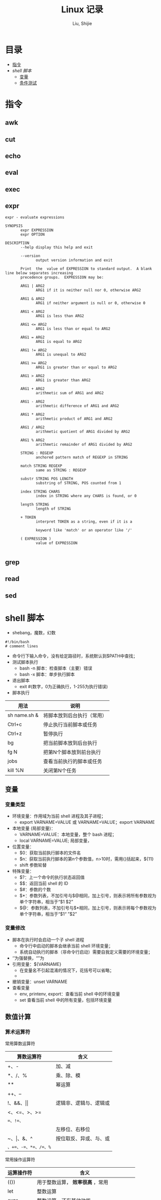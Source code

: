#+TITLE: Linux 记录
#+AUTHOR: Liu, Shijie
#+LANGUAGE: zh
#+TEXINFO_DIR_CATEGORY: Emacs
#+OPTIONS: ^:{} toc:t H:5 num:0

* 目录
- [[#%E6%8C%87%E4%BB%A4][指令]]
- [[$shell-%E8%84%9A%E6%9C%AC][shell 脚本]]
  - [[#%E5%8F%98%E9%87%8F][变量]]
  - [[#%E6%9D%A1%E4%BB%B6%E6%B5%8B%E8%AF%95][条件测试]]

* 指令
** awk

** cut

** echo

** eval

** exec

** expr
#+BEGIN_SRC shell
expr - evaluate expressions

SYNOPSIS
       expr EXPRESSION
       expr OPTION

DESCRIPTION
       --help display this help and exit

       --version
              output version information and exit

       Print  the  value of EXPRESSION to standard output.  A blank line below separates increasing
       precedence groups.  EXPRESSION may be:

       ARG1 | ARG2
              ARG1 if it is neither null nor 0, otherwise ARG2

       ARG1 & ARG2
              ARG1 if neither argument is null or 0, otherwise 0

       ARG1 < ARG2
              ARG1 is less than ARG2

       ARG1 <= ARG2
              ARG1 is less than or equal to ARG2

       ARG1 = ARG2
              ARG1 is equal to ARG2

       ARG1 != ARG2
              ARG1 is unequal to ARG2

       ARG1 >= ARG2
              ARG1 is greater than or equal to ARG2

       ARG1 > ARG2
              ARG1 is greater than ARG2

       ARG1 + ARG2
              arithmetic sum of ARG1 and ARG2

       ARG1 - ARG2
              arithmetic difference of ARG1 and ARG2

       ARG1 * ARG2
              arithmetic product of ARG1 and ARG2

       ARG1 / ARG2
              arithmetic quotient of ARG1 divided by ARG2

       ARG1 % ARG2
              arithmetic remainder of ARG1 divided by ARG2

       STRING : REGEXP
              anchored pattern match of REGEXP in STRING

       match STRING REGEXP
              same as STRING : REGEXP

       substr STRING POS LENGTH
              substring of STRING, POS counted from 1

       index STRING CHARS
              index in STRING where any CHARS is found, or 0

       length STRING
              length of STRING

       + TOKEN
              interpret TOKEN as a string, even if it is a

              keyword like 'match' or an operator like '/'

       ( EXPRESSION )
              value of EXPRESSION

#+END_SRC

** grep

** read

** sed

* shell 脚本
- shebang，魔数，幻数
#+BEGIN_SRC shell
#!/bin/bash
# comment lines
#+END_SRC
- 命令行下输入命令，没有给定路径时，系统默认到$PATH中查找；
- 测试脚本执行
  - bash -n 脚本：检查脚本（主要）错误
  - bash -x 脚本：单步执行脚本
- 退出脚本
  - exit #(数字，0为正确执行，1-255为执行错误)

- 脚本执行
| 用法         | 说明                       |
|--------------+----------------------------|
| sh name.sh & | 将脚本放到后台执行（常用） |
| Ctrl+c       | 停止执行当前脚本或任务     |
| Ctrl+z       | 暂停执行                   |
| bg           | 把当前脚本放到后台执行     |
| fg N         | 把第N个脚本放到前台执行    |
| jobs         | 查看当前执行的脚本或任务   |
| kill %N      | 关闭第N个任务              |
** 变量
*** 变量类型
- 环境变量：作用域为当前 shell 进程及其子进程；
  - export VARNAME=VALUE 或 VARNAME=VALUE；export VARNAME
- 本地变量 (局部变量)：
  - VARNAME=VALUE：本地变量，整个 bash 进程；
  - local VARNAME=VALUE; 局部变量，
- 位置变量：
  - $0：获取当前执行脚本的文件名
  - $n：获取当前执行脚本的第n个参数值，n>10时，需用{}括起来，${11}
  - shift 参数轮替
- 特殊变量：
  - $?：上一个命令的执行状态返回值
  - $$：返回当前 shell 的 ID
  - $#：参数的个数
  - $*：参数列表，不加引号与$@相同，加上引号，则表示将所有参数视为单个字符串，相当于“$1 $2”
  - $@：参数列表，不加引号与$*相同，加上引号，则表示将每个参数视为单个字符串，相当于“$1“ ”$2”
*** 变量修改
- 脚本在执行时会启动一个子 shell 进程
  - 命令行中启动的脚本会继承当前 shell 环境变量；
  - 系统自动执行的脚本（非命令行启动）需要自我定义需要的环境变量；
- ‘’为强替换，“”为
- 引用变量：${VARNAME}
  - 在变量名不引起混淆的情况下，花括号可以省略；
  -
- 撤销变量：unset VARNAME
- 查看变量
  - env, printenv, export：查看当前 shell 中的环境变量
  - set 查看当前 shell 中的所有变量，包括环境变量

** 数值计算
*** 算术运算符
常用算数运算符
| 算数运算符            | 含义                   |
|-----------------------+------------------------|
| +、-                  | 加、减                 |
| *、/、%                | 乘、除、模             |
| **                     | 幂运算                 |
| ++、--                |                        |
| !、&&、\vert\vert     | 逻辑非、逻辑与、逻辑或 |
| <、<=、>、>=          |                        |
| ==、!=、=             |                        |
| <<、>>                | 左移位、右移位         |
| ~、\vert、&、^        | 按位取反、异或、与、或 |
| =、+=、-=、*=、/=、%= |                        |

常用操作运算符
| 运算操作符 | 含义                                    |
|------------+-----------------------------------------|
| (())       | 用于整数运算， *效率很高* ，常用          |
| let        | 整数运算                                |
| expr       | 整数运算，还有其他功能                  |
| bc         | Linux下的计算器程序，适合整数和小数运算 |
| $[]        | 整数运算                                |
| awk        | 整数和小数运算                          |
| declare    | 定义变量和属性                          |
*注* ：expr 执行 * 时，需加"\"，如 "expr 2 \* 3"，否则提示语法错误；

** 字符串操作
*** 字符串截取、删除和替换
| 表达式                | 说明                                            |
|-----------------------+-------------------------------------------------|
| ${var}                | 返回变量var的内容                               |
| ${var}                | 返回变量var的内容的长度（字符），适用于特殊变量 |
| ${var:offset}         | 从offset提取字符串到结尾                        |
| ${var:offset:length}  | 从offset位置开始提取长度为length的子字符串      |
| ${var#"word"}         | 从开头开始删除最短匹配的"word"子串              |
| ${var##"word"}        | 从开头开始删除最长匹配的"word"子串              |
| ${var%"word"}         | 从结尾开始删除最短匹配的"word"子串              |
| ${var%%"word"}        | 从结尾开始删除最长匹配的"word"子串              |
| ${var/pattern/string} | 用string代替第一个匹配的pattern                 |
| ${var//patern/string} | 用string代替所有匹配的pattern                   |

*** 字符串检查与赋值
| 表达式         | 说明                                                                      |
|----------------+---------------------------------------------------------------------------|
| ${var:-"word"} | 如果变量var为空或未赋值，则返回"word"字符串                               |
| ${var:="word"} | 如果变量var为空或未赋值，则将"word"字符串赋给var，同时返回"word"          |
| ${var:?"word"} | 如果变量var为空或未赋值，则"word"字符串将作为标准错误输出，否则输出变量值 |
| ${var:+"word"} | 如果变量var为空或未赋值，则无动作，否则"word"字符串替换变量的值           |

:-和:=方法示例：
#+BEGIN_SRC shell
[userName@localhost shell_script]$ echo $var1 $var2

[userName@localhost shell_script]$ var2=${var1:-hello}
[userName@localhost shell_script]$ echo $var1

[userName@localhost shell_script]$ echo $var2
hello
[userName@localhost shell_script]$ unset var1 var2
[userName@localhost shell_script]$ var2=${var1:=hello}
[userName@localhost shell_script]$ echo $var1
hello
[userName@localhost shell_script]$ echo $var2
hello
#+END_SRC

** 条件测试
*** 条件测试表达式
#+BEGIN_SRC shell
[ expression ]   # 中括号中必须要有空格
[[ expression ]]
test expression
#+END_SRC

*** 整数测试
| 在[]以及test中使用 | 在(())和[[]]中使用 | 说明 |
|--------------------+--------------------+------|
| -eq                | == 或 =            |      |
| -ne                |                    |      |
| -gt                |                    |      |
| -lt                |                    |      |
| -ge                |                    |      |
| -le                |                    |      |
*注* -eq等不可以在(())中使用，可以在[[]]中使用，但不推荐；\\
<、>等在[]中使用，语法上可能没错，但逻辑结果不一定对；
#+BEGIN_SRC shell
[userName@localhost ~]$ a=3;b=6;[ $a -eq $b ];echo $?
1
#+END_SRC

*** 字符测试
| -n "string"     | 字符串长度不为0，为真             |
| -z "string"     | 字符串长度为0,时为真              |
| "str1" = "str2" | 两字符串相等为真，可用==代替=     |
| "str1" = "str2" | 两字符串不相等为真，可用!==代替!= |
*注* 比较时，需将字符串加上双引号，如[ -n "$myvar" ]

*** 文件测试
| -e FILE   | 测试文件（目录）是否存在             |
| -f FILE   | 测试文件（目录）是否为普通文件       |
| -d FILE   | 测试指定路径是否为目录               |
| -r FILE   | 测试当前用户对指定文件是否有读取权限 |
| -w FILE   | 测试当前用户对指定文件是否有写入权限 |
| -x FILE   | 测试当前用户对指定文件是否有执行权限 |
| -s FILE   | 文件存在且大小不为0，为真            |
| -L FILE   | 链接文件                             |
| f1 -nt f2 | newer than                           |
| f1 -ot f2 | older than                           |

*** 逻辑测试
| 在[]以及test中使用 | 在(())和[[]]中使用 | 说明 |
|--------------------+--------------------+------|
| -a                 | &&                 |      |
| -o                 | \vert\vert         |      |
| !                  | !                  |      |

#+BEGIN_SRC shell
[userName@localhost ~]$ id userName &> /dev/null && echo "hello, $USER"
hello, userName
#+END_SRC

#+BEGIN_SRC shell
[userName@localhost ~]$ ! id userName && useradd userName
#+END_SRC
*** 测试示例
例：测试一个变量值是整数还是字符串
#+BEGIN_SRC shell
[userName@localhost shell_script]$ i=5;expr $i \* 6 &> /dev/null;echo $?
0
[userName@localhost shell_script]$ i='sj';expr $i \* 6 &> /dev/null;echo $?
2
#+END_SRC

例：使用expr match 进行整数判断
#+BEGIN_SRC shell
[userName@localhost shell_script]$ ./isnum.sh shijie
shijie is not a num
[userName@localhost shell_script]$ ./isnum.sh 1123
1123 is a num
[userName@localhost shell_script]$ cat isnum.sh
#!/bin/bash
#
#expr $1 + 2 &> /dev/null
# if expr $1 + 2 &> /dev/null;
if [[ `expr "$1" : "[0-9][0-9]*$"` != 0 ]];
then
    echo "$1 is a num"
else
    echo "$1 is not a num"
fi
#+END_SRC
例：判断文件的扩展名是否符合要求
#+BEGIN_SRC shell
[userName@localhost shell_script]$ cat issuffix.sh
#!/bin/bash
#
# if [[ `expr "$1" : ".*\.pub"` != 0 ]];    # 与下面一条语句二选一
# if expr "$1" : ".*\.pub" > /dev/null 2>&1
if expr "$1" : ".*\.pub" &> /dev/null
then
    echo "ok"
else
    echo "need file with .pub"
fi
[userName@localhost shell_script]$ ./issuffix.sh sh.pub
ok
[userName@localhost shell_script]$ ./issuffix.sh sh.pu
need file with .pub
#+END_SRC

例：判断字符串的长度
#+BEGIN_SRC shell
expr lengh "$char"
echo ${#char}
echo ${char} | wc -L
echo ${char} | awk '{pring length($0)}'
#+END_SRC
*** 测试某package是否安装
#+BEGIN_SRC shell
[userName@localhost shell_script]$ [ `rpm -qa | grep -w "emacs" | wc -l` -gt 0 ] && echo 1 || echo 0
1
[userName@localhost shell_script]$ [ `rpm -qa | grep -w "emac" | wc -l` -gt 0 ] && echo 1 || echo 0
0
#+END_SRC
** 选择结构
*** if 结构
- 单分支 if 分支
#+BEGIN_SRC shell
if 判断条件; then
  statemen1
  statemen2
fi
#+END_SRC
- 多分支 if 分支
#+BEGIN_SRC shell
if 判断条件; then
  statemen1
  statemen2
elif 判断条件; then
  statemen3
  statemen4
else
  statemen5
  statemen6
fi
#+END_SRC

*** case 语句
#+BEGIN_SRC shell
case "变量" in
    val1)
        cmd1...
        ;;
    val2)
        cmd
        ;;
     *)
        cmd...
esac
#+END_SRC
** 循环结构
*** for循环
#+BEGIN_SRC shell
for var [in var_list]
do
    cmd...
done
#+END_SRC
*注*
- 当"in val_list" 省略时，相当于"in $@";
*** while循环
#+BEGIN_SRC shell
while <条件(成立)>
do
    cmd
done
#+END_SRC
*** until循环
#+BEGIN_SRC shell
until <条件(不成立)>
do
    cmd
done
#+END_SRC
*** 循环控制
| 命令       | 含义                                             |
|------------+--------------------------------------------------|
| break N    | 跳出N层循环，N省略表示跳出整个循环               |
| continue N | 退到第N层循环，N省略表示进入本次循环的下一次循环 |
| exit N     |                                                  |
| return N   | 返回调用函数                                     |

** 函数
*** 函数定义
#+BEGIN_SRC shell
function 函数名() {
    cmd1...
    return n
}
function 函数名 {
    cmd1...
    return n
}
函数名() {
    cmd1...
    return n
}
#+END_SRC
*** 函数执行
#+BEGIN_SRC shell
函数名  ## 不带参数，直接执行
#+END_SRC
*注*
- 函数需在执行程序前面定义或加载;
- shell 中执行系统中各程序的顺序为：系统别名 --> 函数 --> 系统命令 --> 可执行文件；
- shell 函数中，return命令和exit类似，return的作用是退出函数，exit是退出脚本，各自返回值到函数或shell；
- 如果将函数存放在独立的文件中，脚本需要使用source或. 来加载；

#+BEGIN_SRC shell
函数名 参数1 参数2 ...  ## 不带参数，直接执行
#+END_SRC
*注*
- shell的位置参数($1, $2,..., $#, $*, $?, $@)都可以作为参数来使用；
- 当函数执行完成后，原来的命令行脚本的参数恢复；
- $0 仍是父脚本的名称；

** 数组
*** 数组定义
#+BEGIN_SRC shell
array=(val1 val2 val3 ...)  ## 定义静态数组
array=($(命令))             ## 定义动态数组，将命令的执行结果作为列表的内容
#+END_SRC
*** 数组内元素的赋值、删除
#+BEGIN_SRC shell
[userName@localhost shell_script]$ array=(1 2 3)     ## 数组赋值
[userName@localhost shell_script]$ echo ${array[*]}  ## 打印所有元素
1 2 3
[userName@localhost shell_script]$ echo ${array[@]}
1 2 3
[userName@localhost shell_script]$ echo ${#array[@]} ## 打印数组长度
3
[userName@localhost shell_script]$ echo ${#array[*]}
3
[userName@localhost shell_script]$ array[3]=5        ## 追加赋值
[userName@localhost shell_script]$ echo ${array[*]}  ## 打印所有元素
1 2 3 5
[userName@localhost shell_script]$ array[1]=4        ## 替换
[userName@localhost shell_script]$ echo ${array[*]}
1 4 3 5
[userName@localhost shell_script]$ unset array[1]    ## 删除元素
[userName@localhost shell_script]$ echo ${array[*]}
1 3 5
[userName@localhost shell_script]$ echo ${array[1]}  ## 删除后位置还在，无值

[userName@localhost shell_script]$ echo ${array[3]}  ## 列表末尾元素仍然存在
5
[userName@localhost shell_script]$ unset array       ## 删除整个数组
[userName@localhost shell_script]$ echo ${array[*]}
#+END_SRC
*** 数组内容的截取、替换
#+BEGIN_SRC shell
[userName@localhost shell_script]$ array=(1 2 3 4 5)
[userName@localhost shell_script]$ echo ${array[@]:1:3}  ## 截取1到3号元素
2 3 4
[userName@localhost shell_script]$ array=(1 2 3 1 1)
[userName@localhost shell_script]$ echo ${array[@]/1/a}  ## 用a替换掉1
a 2 3 a a

[userName@localhost shell_script]$ array=(one two three four five)
[userName@localhost shell_script]$ echo ${array[*]}
one two three four five
[userName@localhost shell_script]$ echo ${array[@]#o*}    ## 从左边开始匹配最短的数组元素，并删除
ne two three four five
[userName@localhost shell_script]$ echo ${array[@]##o*}   ## 从左边开始匹配最长的数组元素，并删除
two three four five
[userName@localhost shell_script]$ echo ${array[@]#t*}
one wo hree four five
[userName@localhost shell_script]$ echo ${array[@]##t*}
one four five
[userName@localhost shell_script]$ echo ${array[@]%f*}    ## 从右边开始匹配最短的数组元素，并删除
one two three
[userName@localhost shell_script]$ echo ${array[@]%%f*}   ## 从右边开始匹配最长的数组元素，并删除
one two three
[userName@localhost shell_script]$ echo ${array[@]%r*}
one two th fou five
[userName@localhost shell_script]$ echo ${array[@]%%r*}
one two th fou five
#+END_SRC
*** 数组引用
#+BEGIN_SRC shell
[userName@localhost shell_script]$ array=(1 2 3)
[userName@localhost shell_script]$ echo $array
1
[userName@localhost shell_script]$ echo ${array[*]}
1 2 3

[userName@localhost shell_script]$ array=($(ls /etc/init.d/))
[userName@localhost shell_script]$ echo ${array[*]}
functions netconsole network README
[userName@localhost shell_script]$ array=($(ls /etc/init.d/))
[userName@localhost shell_script]$ echo ${array[0]}
functions            ## 序号从0开始
#+END_SRC
* For fun
** PS1
#+BEGIN_SRC shell
[userName@localhost shell_script]$ echo $PS1
[\u@\h \W]\$
#+END_SRC
PS1 定义了命令提示字符，可以自定义：
- \d ：可显示出“星期 月 日”的日期格式，如："Mon Feb 2"
- \H ：完整的主机名称。
- \h ：仅取主机名称在第一个小数点之前的名字
- \t ：显示时间，为 24 小时格式的“HH:MM:SS”
- \T ：显示时间，为 12 小时格式的“HH:MM:SS”
- \A ：显示时间，为 24 小时格式的“HH:MM”
- \@ ：显示时间，为 12 小时格式的“am/pm”样式
- \u ：目前使用者的帐号名称，如“dmtsai”；
- \v ：BASH 的版本信息，如测试主机版本为 4.2.46（1）-release，仅取“4.2”显示
- \w ：完整的工作目录名称，由根目录写起的目录名称。家目录会以 ~ 取代；
- \W ：利用 basename 函数取得工作目录名称，所以仅会列出最后一个目录名。
- # ：下达的第几个指令。
- $ ：提示字符，如果是 root 时，提示字符为 # ，否则就是 $ 啰～
#+BEGIN_SRC shell
[userName@localhost shell_script]$ PS1='[\u@\h \w \A #\#]\$ '
[userName@localhost ~/shell_script 05:11 #77]$
#+END_SRC
**  bash 登入与欢迎：/etc/issue, /etc/motd

* 网络配置
** 其他
- 网络配置文件：
  #+BEGIN_EXAMPLE
  /etc/sysconfig/network-scripts/ifcfg-
  #+END_EXAMPLE

  - 重启网络：
  #+BEGIN_SRC shell
  systemctl restart network
  #+END_SRC

  - 查看网卡信息：
  #+BEGIN_SRC shell
  nmcli connection show
  #+END_SRC

  - 命令行模式下网卡修改：
  #+BEGIN_SRC shell
  nmtui
  #+END_SRC

* 远程连接
  - ssh [-f] [-o 参数项目] [-p 非默认端口(默认为 22 )] [账号@]IP [指令]
  -f:主机上执行指令，界面跳回客户端，即不等待主机上指令的执行过程

  -o:

  ConnectTimeout=秒数

  StrictHostKeyChecking=[yes|no|ask(预设)]:当第一次远程到一个主机时，会被询问 "Are you sure you want to continue connecting (yes/no)? ". 当批量执行时，每次问就会很麻烦，这时 StrictHostKeyChecking=no 就是个不错的选择。

  #+BEGIN_EXAMPLE
  $ ssh -f root@some_IP shutdown -h now
  #+END_EXAMPLE

  - sftp
  - scp [-pr] [-l 速率] file [账号@]主机:目录名 <==上传
  scp [-pr] [-l 速率] [账号@]主机:file 目录名 <==下载
  -p ：保留原本档案的权限数据；
  -r ：复制来源为目录时，可以复制整个目录 (含子目录)
  -l ：可以限制传输的速度，单位为 Kbits/s ，例如 [-l 800] 代表传输速限 100Kbytes/s

  - 查看是否安装了openssh-server：
    #+BEGIN_EXAMPLE
    $ yum list installed | grep openssh-server
    #+END_EXAMPLE

  - 如果没有安装，则安装openssh-server：
#+BEGIN_EXAMPLE
$ yum install openssh-server
#+END_EXAMPLE

  - sshd 服务配置文件
    #+BEGIN_SRC shell
    $ /etc/ssh/sshd_config
    #+END_SRC

  - 开启 sshd 服务
    #+BEGIN_SRC shell
    $ sudo service sshd start
    #+END_SRC

  - 检查 sshd 服务是否已经开启：
    #+BEGIN_SRC shell
    $ ps -e | grep sshd
    #+END_SRC

  - 检查 22 号端口是否开启监听：
    #+BEGIN_SRC shell
    $ netstat -an | grep 22
    #+END_SRC

* 防火墙设置
  1. firewalld的基本使用
  - 启动：
    #+BEGIN_SRC shell
    $ systemctl start firewalld
    #+END_SRC

  - 关闭：
    #+BEGIN_SRC shell
    $ systemctl stop firewalld
    #+END_SRC

  - 查看状态：
    #+BEGIN_SRC shell
    $ systemctl status firewalld
    #+END_SRC

  - 开机禁用：
    #+BEGIN_SRC shell
    $ systemctl disable firewalld
    #+END_SRC

  - 开机启用：
    #+BEGIN_SRC shell
    $ systemctl enable firewalld
    #+END_SRC

  2. systemctl是CentOS7的服务管理工具中主要的工具，它融合之前service和chkconfig的功能于一体。
  #+BEGIN_QUOTE
  启动一个服务：systemctl start 服务名
  systemctl start firewalld.service

  关闭一个服务：systemctl stop 服务名
  systemctl stop firewalld.service

  重启一个服务：systemctl restart 服务名
  systemctl restart firewalld.service

  显示一个服务的状态：systemctl status 服务名
  systemctl status firewalld.service

  在开机时启用一个服务：systemctl enable 服务名
  systemctl enable firewalld.service

  在开机时禁用一个服务：systemctl disable 服务名
  systemctl disable firewalld.service

  查看服务是否开机启动：systemctl is-enabled 服务名
  systemctl is-enabled firewalld.service

  查看已启动的服务列表：systemctl list-unit-files|grep enabled

  查看启动失败的服务列表：systemctl --failed
  #+END_QUOTE

  3.配置firewalld-cmd
  查看版本：
  firewall-cmd --version

  查看帮助：
  firewall-cmd --help

  显示状态：
  firewall-cmd --state

  查看所有打开的端口：
  firewall-cmd --zone=public --list-ports

  更新防火墙规则：
  firewall-cmd --reload

  查看区域信息:
  firewall-cmd --get-active-zones

  查看指定接口所属区域：
  firewall-cmd --get-zone-of-interface=eth0

  拒绝所有包：
  firewall-cmd --panic-on

  取消拒绝状态：
  firewall-cmd --panic-off

  查看是否拒绝：
  firewall-cmd --query-panic

  4.那怎么开启一个端口呢

  添加
  firewall-cmd --zone=public --add-port=80/tcp --permanent    （--permanent永久生效，没有此参数重启后失效）

  重新载入
  firewall-cmd --reload

  查看
  firewall-cmd --zone= public --query-port=80/tcp

  删除
  firewall-cmd --zone= public --remove-port=80/tcp --permanent

  查看防火墙状态：
  firewall-cmd --state( centos 7 )

  临时关闭防火墙：
  service iptables stop( centos 6 )
  systemctl stop firewalld( centos 7 )

  禁止开机启动：
  chkconfig iptables off( centos 6 )
  systemctl disable firewalld( centos 7 )
  或 systemctl disable firewalld.service

* git
  1 git 命令行提交代码

  拉取服务器代码：提交代码之前，需先从服务器上拉取代码，以免覆盖别人代码
  git pull

  查看当前工作目录树的工作修改状态
  git status
  -- untracked 未跟踪，此文件在文件夹中，但没有加入到git库中，不参与版本控制，通过git add 状态变为 Staged
  -- Modified文件已修改，仅修改，没有进行其他操作
  -- deleted
  -- renamed

  将状态改变的代码提交至缓存
  git add 文件
  git add -u path/(modified tracked) file
  git add -A path/(modified untracked) file

  将代码提交到本地仓库
  git commit -m "注释，即 GitHub-desktop 中 summary 部分"

  将代码推送至服务器
  git push

当本地和云上的文件都有修改时，会发生代码冲突
#+begin_example
error: Your local changes to the following files would be overwritten by merge:        protected/config/main.phpPlease, commit your changes or stash them before you can merge.
#+end_example
解决的方法有，
- 如果希望保留服务器上的改动，仅仅并入新配置项，
#+BEGIN_SRC shell
git stash
git pull
git stash pop
git diff -w +filename    ;;确认代码自动合并
#+END_SRC
- 如果希望用代码库中的文件完全覆盖本地文件，
#+BEGIN_SRC shell
git reset --hard
git pull
#+END_SRC

* 例行性工作调度
主要有两种工作调度方式：
- 一种是例行性的，就是每隔一定的周期要办的事项；
- 一种是突发性的，就是做完以后就没有的那一种；

针对这两种调度需求，Linux 提供了两种功能：
- at：at 是个可以处理仅执行一次就结束调度的指令。要执行 at，必须要有 atd 这个服务的支持。 *fedora27* 现在以及已经默认不安装 atd 服务。
- crontab: crontab 这个指令所设置的工作将会循环进行下去。可执行的时间分为分钟、小时、每周、每月和每年等。crontab 需要 cornd 服务的支持。

** 循环执行的例行性工作调度
crond 服务默认启动，系统提供使用者控制例行性工作调度的指令 (crontab)。为了安全性考虑，可以限制使用 crontab 的使用者账号。使用的限制性数据有：
- /etc/cron.allow: 将可以使用 crontab 的账号写入其中，若不在这个文件内的使用者则不可以使用 crontab;
- /etc/cron.deny: 将不可以使用 crontab 的账号写入其中，若不在这个文件内的使用者则可以使用 crontab;

从优先级上来说，/etc/cron.allow 比 /etc/cron.deny 要高，这两个文件只选择一个来限制，因此，为不影响自己在设置上面的判断，只需保留一个即可。一般是 /etc/cron.deny，添加黑名单比添加白名单方便一点。

当使用者使用 crontab 来建立工作调度条目时，该调度条目会被记录到 /var/spool/cron/中，以用户名来识别。不要直接编辑该文件，因为可能会破坏原有的语法结构而导致任务无法执行。

*** 建立和管理 crontab 条目
**** 通过 crontab 指令
#+BEGIN_EXAMPLE
[userName@localhost ~]# crontab [-u username] [-l;-e;-r]
选项与参数：
-u ：只有 root 才能进行这个任务，亦即帮其他使用者创建/移除 crontab 工作调度；
-e ：编辑 crontab 的工作内容
-l ：查阅 crontab 的工作内容
-r ：移除所有的 crontab 的工作内容，若仅要移除一项，请用 -e 去编辑。
#+END_EXAMPLE

不在 /etc/cron.deny 中的使用者都可以直接使用 "crontab -e" 来编辑例行性命令条目。
*下达指令时以及脚本中最好使用绝对路径，避免找不到函数以及输出不明。*
#+BEGIN_EXAMPLE
[userName@localhost ~]# crontab -e
# 弹出 vi 编辑界面，按照上例的格式编辑即可， *注意* 是 5 颗星
#+END_EXAMPLE

#+BEGIN_CENTER
| 特殊字符 | 含义                                                     |
|----------+----------------------------------------------------------|
| *        | 代表任何时刻都可以接受                                   |
| ，       | 分割时段，"3,6 * * * *" 表示第 3 和第 6 分钟             |
| -        | 一段连续时间，"3-6 * * * *" 表示 3 到 6 分钟             |
| /n       | n 表数字，表示“每隔 n 单位”，"*/5 * * * *" 表每隔 5 分钟 |
#+END_CENTER

**** 通过系统配置文件
"crontab -e" 是针对使用者的 cron 来设计的，对于例行性工作条目的管理，则可以通过管理系统文件的方式来进行。一般来说，crond 默认有三个地方存放脚本配置文件：
- /etc/crontab
- /etc/cron.d/*
- /var/spool/cron/*

#+CAPTION: Example of jod definition in crontab
#+BEGIN_EXAMPLE
[userName@localhost ~]# cat /etc/crontab
SHELL=/bin/bash ; 使用哪种 shell 接口
PATH=/sbin:/bin:/usr/sbin:/usr/bin ; 可执行文件搜寻路径
MAILTO=root ; 若有额外STDOUT，以 email将数据送给谁

# Example of job definition:
# .---------------- minute (0 - 59)
# |  .------------- hour (0 - 23)
# |  |  .---------- day of month (1 - 31)
# |  |  |  .------- month (1 - 12) OR jan,feb,mar,apr ...
# |  |  |  |  .---- day of week (0 - 6) (Sunday=0 or 7) OR sun,mon,tue,wed,thu,fri,sat
# |  |  |  |  |
# *  *  *  *  * user-name  command to be executed
#+END_EXAMPLE

以上是 /etc/crontab 文件中的内容，系统会每分钟对该文件进行扫描。与 crontab -e 的内容相比，不同的部分主要在前面的几行：
- PATH=... : 执行时搜索路径
- MAILTO=root : 当 /etc/crontab 中例行性工作执行发生错误时，或者该工作的执行结果有 STDOUT/STDERR 时，会将错误信息发送到指定用户的邮箱。

#+BEGIN_EXAMPLE
[root@study ~]# ls -l /etc/cron.d
-rw-r--r--. 1 root root 128 Jul 30 2014 0hourly
-rw-r--r--. 1 root root 108 Mar 6 10:12 raid-check
-rw-------. 1 root root 235 Mar 6 13:45 sysstat
-rw-r--r--. 1 root root 187 Jan 28 2014 unbound-anchor
# 其实说真的，除了 /etc/crontab 之外，crond 的配置文件还不少耶！上面就有四个设置！
# 先让我们来瞧瞧 0hourly 这个配置文件的内容吧！
[root@study ~]# cat /etc/cron.d/0hourly
# Run the hourly jobs
SHELL=/bin/bash
PATH=/sbin:/bin:/usr/sbin:/usr/bin
MAILTO=root
01 * * * * root run-parts /etc/cron.hourly
# 瞧一瞧，内容跟 /etc/crontab 几乎一模一样！但实际上是有设置值喔！就是最后一行！
#+END_EXAMPLE

0hourly 文件中执行的函数为 run-parts, 该函数会在一个设定的时间内随机选择一个时间点来执行/etc/cron.hourly 目录内的所有可执行文件。具体的说，如果对定点执行要求不太严格，可以将脚本（或指令）放置到（或链接到）/etc/cron.hourly/ 目录下，该脚本就会被 crond 在每小时的 1 分开始后的 5 分钟内，随机选取一个时间来执行。除了 cron.hourly，/etc 文件夹下还有 cron.daily、cron.weekly 和 cron.monthly 等文件，分别表示每日、每周、每月各执行一次。和 cron.hourly 不同的是，这三个文件是由 anacron 所执行的。

如果需要自定义例行性工作条例，并且不希望每次例行文件更新和重装系统后都要重新输入指令，可在 /etc/cron.d/目录下建立自己的例行脚本文件。

**** 小结
- 用户自己创建例行工作调度，可以直接使用 crontab -e，这样也能保障自己的隐私，因为 /etc/crontab 大家都有读取的权限；
- 系统维护管理使用“ vim /etc/crontab”：如果你这个例行工作调度是系统的重要工作，为了让自己管理方便，同时容易追踪，建议直接写入 /etc/crontab 较佳！
- 自己开发软件使用“ vim /etc/cron.d/newfile”：如果你是想要自己开发软件，那当然最好就是使用全新的配置文件，并且放置于 /etc/cron.d/目录内即可。
- 固定每小时、每日、每周、每天执行的特别工作：如果与系统维护有关，还是建议放置到 /etc/crontab 中来集中管理较好。如果想要偷懒，或者是一定要再某个周期内进行的任务，也可以放置到上面谈到的几个目录中，直接写入指令即可！

**** 注意事项（编自鸟哥的）
- 资源分配不均
当大量使用 crontab 的时候，可能会出现系统在某一时刻特别繁忙的情况，此时的处理办法之一是将任务分开来执行。
#+BEGIN_EXAMPLE
    [userName@localhost ~]# vim /etc/crontab
    1,6,11,16,21,26,31,36,41,46,51,56 * * * * userName CMD1
    2,7,12,17,22,27,32,37,42,47,52,57 * * * * userName CMD2
    3,8,13,18,23,28,33,38,43,48,53,58 * * * * userName CMD3
    4,9,14,19,24,29,34,39,44,49,54,59 * * * * userName CMD4
#+END_EXAMPLE

- 取消不要的输出项目
当有执行成果或者执行的命令中有输出数据时，这些数据会被 mail 给指定的账户。 #+TODO 可以采用数据重定向将输出结果输出到 /dev/null 中。

- 安全检查
很多时候被植入木马都是以例行命令的方式植入的，所以可以借由检查 /var/log/cron 的内容来视察是否有“非您设置的 cron 被执行了。

- 周与日月不可同时并存
容易引起混乱。

**** anacron 唤醒停机期间的工作任务
解决的工况是：在该执行例行性任务时停机了，在开机后重新检查并执行任务。

* 案例
** 案例：centos minimal 安装（virtualbox 下测试）
- 选择 centos minimal ISO 安装；
- 安装之后首先配置网络，输入 nmcli d 查看网络的连接情况，下面是配置之后的网络情况，初始时 enp0s3 状态是 disconnected；

#+BEGIN_EXAMPLE
[root@localhost userName]# nmcli d
DEVICE  TYPE      STATE      CONNECTION
enp0s3  ethernet  connected  enp0s3
lo      loopback  unmanaged  --
#+END_EXAMPLE

- 在终端输入 nmtui，打开网络管理器界面，依次 Edit a connection --> enp0s3 --> <Edit...> --> [X] Automatically connect --> OK。重启网络服务 systemctl restart network；

- 此时，系统中 ipconfig 等命令并不能使用，可输入 ip a 查看结果；
#+BEGIN_EXAMPLE
[root@localhost userName]# ip a
1: lo: <LOOPBACK,UP,LOWER_UP> mtu 65536 qdisc noqueue state UNKNOWN group default qlen 1000
    link/loopback 00:00:00:00:00:00 brd 00:00:00:00:00:00
    inet 127.0.0.1/8 scope host lo
       valid_lft forever preferred_lft forever
    inet6 ::1/128 scope host
       valid_lft forever preferred_lft forever
2: enp0s3: <BROADCAST,MULTICAST,UP,LOWER_UP> mtu 1500 qdisc pfifo_fast state UP group default qlen 1000
    link/ether 08:00:27:b5:58:76 brd ff:ff:ff:ff:ff:ff
    inet 10.0.2.15/24 brd 10.0.2.255 scope global noprefixroute dynamic enp0s3
       valid_lft 72435sec preferred_lft 72435sec
    inet6 fe80::479:586:1f5f:4672/64 scope link noprefixroute
       valid_lft forever preferred_lft forever
#+END_EXAMPLE

- 此时应该可以连接互联网，ping 一下看看；

- 安装网络工具包 net-tools，常用的 ifconfig 和 netstat 等命令即可使用；
#+BEGIN_EXAMPLE
yum install net-tools
#+END_EXAMPLE

- ssh 配置，检查 OpenSSH 是否安装，默认已经安装；
#+BEGIN_EXAMPLE
$ yum list installed | grep openssh-server
#+END_EXAMPLE

- 配置 /etc/ssh/sshd_config 文件；
#+BEGIN_SRC shell
Port 22  # 打开 22 号端口
#AddressFamily any
ListenAddress 0.0.0.0
ListenAddress ::
...
PasswordAuthentication yes
...
UseDNS no  # 这一行很多网上教程都没有提到，在 virtualbox 环境中，配置这一行之后才能顺利 ssh 进来（XSHELL 中测试）

#+END_SRC

- virtualbox 环境中选择关闭防火墙；

*** CentOS 添加 yum 源
- 安装 EPEL 源，EPEL官网地址：https://fedoraproject.org/wiki/EPEL， CentOS用户可以直接安装并启用EPEL 源（需 root 权限）
#+BEGIN_EXAMPLE
[root@localhost userName]# yum repolist
Loaded plugins: fastestmirror
Loading mirror speeds from cached hostfile
 * base: mirrors.nwsuaf.edu.cn
 * extras: mirrors.shu.edu.cn
 * updates: mirrors.zju.edu.cn
repo id                                        repo name                                        status
base/7/x86_64                                  CentOS-7 - Base                                  9,911
extras/7/x86_64                                CentOS-7 - Extras                                  403
updates/7/x86_64                               CentOS-7 - Updates                               1,348
repolist: 11,662
#+END_EXAMPLE

#+BEGIN_EXAMPLE
[root@localhost userName]# yum install epel-release
Loaded plugins: fastestmirror
Loading mirror speeds from cached hostfile
 * base: mirrors.nwsuaf.edu.cn
 * extras: mirrors.shu.edu.cn
 * updates: mirrors.zju.edu.cn
Resolving Dependencies
--> Running transaction check
---> Package epel-release.noarch 0:7-11 will be installed
--> Finished Dependency Resolution

Dependencies Resolved

======================================================================================================
 Package                     Arch                  Version                Repository             Size
======================================================================================================
Installing:
 epel-release                noarch                7-11                   extras                 15 k

Transaction Summary
======================================================================================================
Install  1 Package

Total download size: 15 k
Installed size: 24 k
Is this ok [y/d/N]: y
Downloading packages:
epel-release-7-11.noarch.rpm                                                   |  15 kB  00:00:15
Running transaction check
Running transaction test
Transaction test succeeded
Running transaction
  Installing : epel-release-7-11.noarch                                                           1/1
  Verifying  : epel-release-7-11.noarch                                                           1/1

Installed:
  epel-release.noarch 0:7-11

Complete!
#+END_EXAMPLE

再查看源，EPEL 安装完成
#+BEGIN_EXAMPLE
[root@localhost userName]# yum repolist
Loaded plugins: fastestmirror
Loading mirror speeds from cached hostfile
 * base: mirrors.nwsuaf.edu.cn
 * epel: mirrors.tuna.tsinghua.edu.cn
 * extras: mirrors.shu.edu.cn
 * updates: mirrors.zju.edu.cn
repo id                          repo name                                                      status
base/7/x86_64                    CentOS-7 - Base                                                 9,911
epel/x86_64                      Extra Packages for Enterprise Linux 7 - x86_64                 12,686
extras/7/x86_64                  CentOS-7 - Extras                                                 403
updates/7/x86_64                 CentOS-7 - Updates                                              1,348
repolist: 24,348
#+END_EXAMPLE
更多关于 yum 源配置：
https://blog.itnmg.net/2012/09/17/centos-yum-source/

https://www.tecmint.com/enable-rpmforge-repository/

http://www.live-in.org/archives/998.html

https://centos.pkgs.org/7/repoforge-x86_64/
